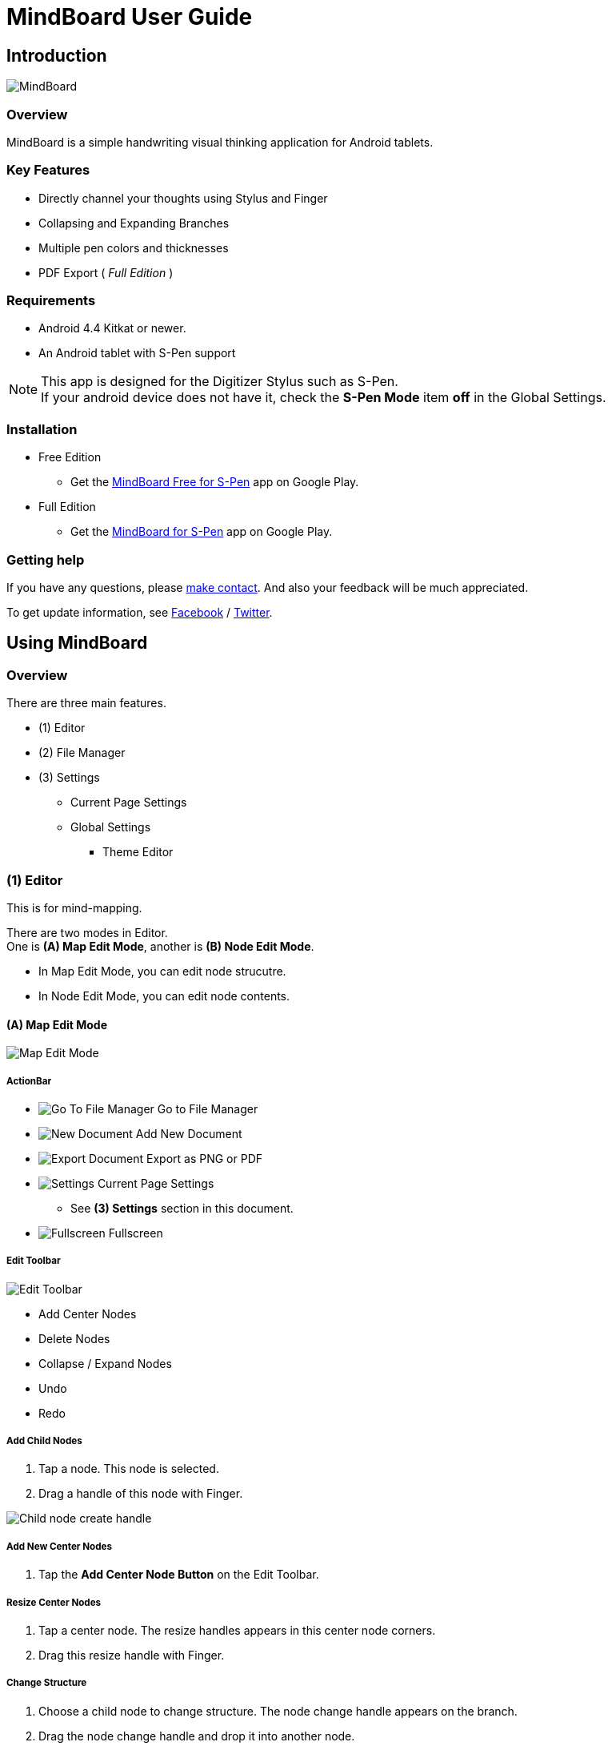 
= MindBoard User Guide

== Introduction

image::screenshots/mindboard-overview.png[MindBoard]


=== Overview

MindBoard is a simple handwriting visual thinking application for Android tablets.


=== Key Features

* Directly channel your thoughts using Stylus and Finger
* Collapsing and Expanding Branches
* Multiple pen colors and thicknesses
* PDF Export ( _Full Edition_ )


=== Requirements

* Android 4.4 Kitkat or newer.
* An Android tablet with S-Pen support


[NOTE]
This app is designed for the Digitizer Stylus such as S-Pen. +
If your android device does not have it, check the *S-Pen Mode* item *off* in the Global Settings.


=== Installation

* Free Edition
** Get the https://play.google.com/store/apps/details?id=com.mindboardapps.app.mbstdfree[MindBoard Free for S-Pen] app on Google Play.
* Full Edition
** Get the https://play.google.com/store/apps/details?id=com.mindboardapps.app.mbstd[MindBoard for S-Pen] app on Google Play.


=== Getting help

If you have any questions, please https://www.mindboardapps.com/contact.html[make contact].
And also your feedback will be much appreciated.

To get update information, see 
https://www.facebook.com/mindboardapps[Facebook] / https://twitter.com/mindboard/[Twitter].


== Using MindBoard

=== Overview

There are three main features.

* (1) Editor
* (2) File Manager
* (3) Settings
** Current Page Settings
** Global Settings 
*** Theme Editor


=== (1) Editor

This is for mind-mapping.

There are two modes in Editor. +
One is *(A) Map Edit Mode*, another is *(B) Node Edit Mode*.

* In Map Edit Mode, you can edit node strucutre.
* In Node Edit Mode, you can edit node contents.


==== (A) Map Edit Mode

image::screenshots/map-edit-mode.png[Map Edit Mode]

===== ActionBar

* image:icons/gp_grid.png[Go To File Manager] Go to File Manager
* image:icons/gp_new.png[New Document] Add New Document
* image:icons/gp_export.png[Export Document] Export as PNG or PDF
* image:icons/gp_settings.png[Settings] Current Page Settings
** See *(3) Settings* section in this document.
* image:icons/gp_fullscreen.png[Fullscreen] Fullscreen

===== Edit Toolbar

image::screenshots/edit-toolbar.png[Edit Toolbar]

* Add Center Nodes
* Delete Nodes
* Collapse / Expand Nodes
* Undo
* Redo


===== Add Child Nodes

1. Tap a node. This node is selected.
2. Drag a handle of this node with Finger.

image::screenshots/child-node-create-handle.png[Child node create handle]


===== Add New Center Nodes

1. Tap the *Add Center Node Button* on the Edit Toolbar.


===== Resize Center Nodes

1. Tap a center node. The resize handles appears in this center node corners.
2. Drag this resize handle with Finger.


===== Change Structure

1. Choose a child node to change structure. The node change handle appears on the branch.
2. Drag the node change handle and drop it into another node.

image::screenshots/moving-node-steps.png[Change the node structure]


===== Change Branch Color

1. Tap a node. This node is selected.
2. Choose the *Color Button* on the Branch Color Toolbar.


===== Enter in Node Edit Mode

1. Tap a node with Finger. This node is selected.
2. Tap this selected node again with Finger. Enter in Node Edit Mode.

You can also use other ways to enter in Node Edit Mode : 

* Double tap a node with Finger.
* Long press a node with Stylus.


===== Export current active document as PNG or PDF

1. Tap the image:icons/gp_export.png[Export PNG or PDF] *Export Button* on ActionBar
2. The PNG/PDF Export Dialog opens.

image::screenshots/png-pdf-export-dialog.png[Export dialog]

////
You can export active document to PNG / PDF.
////

[NOTE]
The PDF export needs Full Edition.



==== (B) Node Edit Mode

image::screenshots/node-edit-mode.png[Node Edit Mode]


===== Tool Switch Toolbar

image::screenshots/node-edit-mode-tool-switcher.png[Tool Switch Toolbar]

* Pen-1
* Pen-2
* Pen-3
* Eraser


===== Edit Toolbar

image::screenshots/node-edit-mode-edit-toolbar.png[Edit Toolbar]

* Delete Group
* Undo
* Redo
* Paste Group


===== Back to Map Edit mode

1. Tap the *Close Button* on the right top corner.


===== Change Pen Color

1. Double tap the *Pen Button* on Tool Switch Toolbar.
2. The Pen Color Change Dialog opens.

image::screenshots/pen-settings-dialog.png[Pen Settings Dialog]


=== (2) File Manager

This is for document management.

image::screenshots/file-manager-overview.png[File Manager]

==== ActionBar

* image:icons/gp_editor.png[Go Back to Editor] Go Back to Editor
* Search Documents
* image:icons/gp_new.png[New Document] Add New Documents
* image:icons/mb_import.png[Import Documents] Import Documents
* image:icons/gp_reset.png[Delete Documents] Delete All Documents in the Trashcan Folder.
* image:icons/gp_settings.png[Settings] Global Settings
** See *(3) Settings* Section in this document.


==== SideBar

image::screenshots/file-manager-sidebar.png[Sidebar]

* image:icons/mb_primary_folder.png[Primary Folder] Primary Folder
* image:icons/mb_archive_folder.png[Archive Folder] Archive Folder
* image:icons/mb_trashcan_folder.png[Trashcan Folder] Trashcan Folder


==== List Item

image::screenshots/mb-file-manager-list-item-menu.png[List Item Menu]

* image:icons/gp_pin.png[Pin Document] Pin 
* image:icons/gp_menu.png[Menu] Menu


==== Menu image:icons/gp_menu.png[Menu]

image::screenshots/popup-menu.png[Import Export Document and Settings]

* Edit Title
* Make A Copy
* Move to Archive
* Move to Trashcan
* Export ... Export Documents into somewhere(e.g. Google Drive).


=== (3) Settings

==== Current Page Settings

image::screenshots/mb-current-page-settings.png[Current Page Settings]


===== Colors

* Pen-1
* Pen-2
* Pen-3
* Branch
* Background

===== Reset

* Reset to default values


////
===== Premium

* Get Premium Subscription
** See the *Premium Subscription* Section in this document.
////


==== Global Settings

This is for Application Global Settings.

image::screenshots/mb-global-settings.png[Global Settings]


////
===== File Sync Service

* Google Drive
* Google Account
* Sycn Frequency
////


===== Theme

Check theme items that you want to use on. 

* Whiteboard
* Blackboard
* Autumn

[NOTE]
If mulitple themes are checked, you can choose one when create new document.


===== Edit Theme

You can customize themes default settings. +
See details *Theme Ediotr* Section in this document.

* Whiteboard
* Blackboard
* Autumn


[NOTE]
Edit Theme needs Full Edition.


===== Toolbar Location

You can change the *Edit Toolbars* location *Left* or *Right* side.

* Map Edit Toolbar
* Node Edit Toolbar


===== Map

* NodeHandleSize

////
* Branch Renderer (Experimental)
////


===== S-Pen

* S-Pen Mode
** Check this item off if your android device does not have stylus support.

* Calibration X and Y coordinate
** If you use another style such as Wacom Bamboo Stylus feel or any other S-Pen compatible stylus, this option is useful.


===== File Manager

* Sort Order for documents

===== Misc.

* Status Bar
** Make Status Bar Show or Hide.


=== Theme Editor

You can change default theme color settings.

image::screenshots/theme-editor.png[Theme Editor Main]

[NOTE]
Theme Editor needs Full Edition.


==== Color Settings

* Pen-1 Color Scheme
* Pen-2 Color Scheme
* Pen-3 Color Scheme
* Branch Color Scheme
* Background Color


===== Pen-1,2,3 Color Scheme
image::screenshots/theme-editor-pen-color.png[Theme Editor Pen Color]

===== Branch Color Scheme
image::screenshots/theme-editor-branch-color.png[Theme Editor Branch Color]

===== Background Color
image::screenshots/theme-editor-background-color.png[Theme Editor Branch Color]

==== Reset

* Reset to default values




== Additional Information

=== Differences between MindBoad Free and Full Edition

There are two differences.

1. PDF Export
2. Theme Editor

Free Edition is missing these features.



=== Differences between MindBoad Pro image:icons/mbp-app-icon.png[MindBoard Pro App Icon] and MindBoard image:icons/mb-app-icon.png[MindBoard App Icon]

MindBoard Pro can *sync data* among multiple android devices with Google Drive App Data. +
And MindBoard Pro price model is subscription.


=== Import Data from MindBoard Pro image:icons/mbp-app-icon.png[MindBoard Pro App Icon] to MindBoard image:icons/mb-app-icon.png[MindBoard App Icon]

The data format is same.
So you can import MindBoard Pro image:icons/mbp-app-icon.png[MindBoard Pro App Icon] data.

In order to import data :

1. Export documents to Google Drive in File Manager of MindBoard Pro image:icons/mbp-app-icon.png[MindBoard Pro App Icon].
2. Import documents from Google Drive in File Manager of MindBoard image:icons/mb-app-icon.png[MindBoard App Icon].

